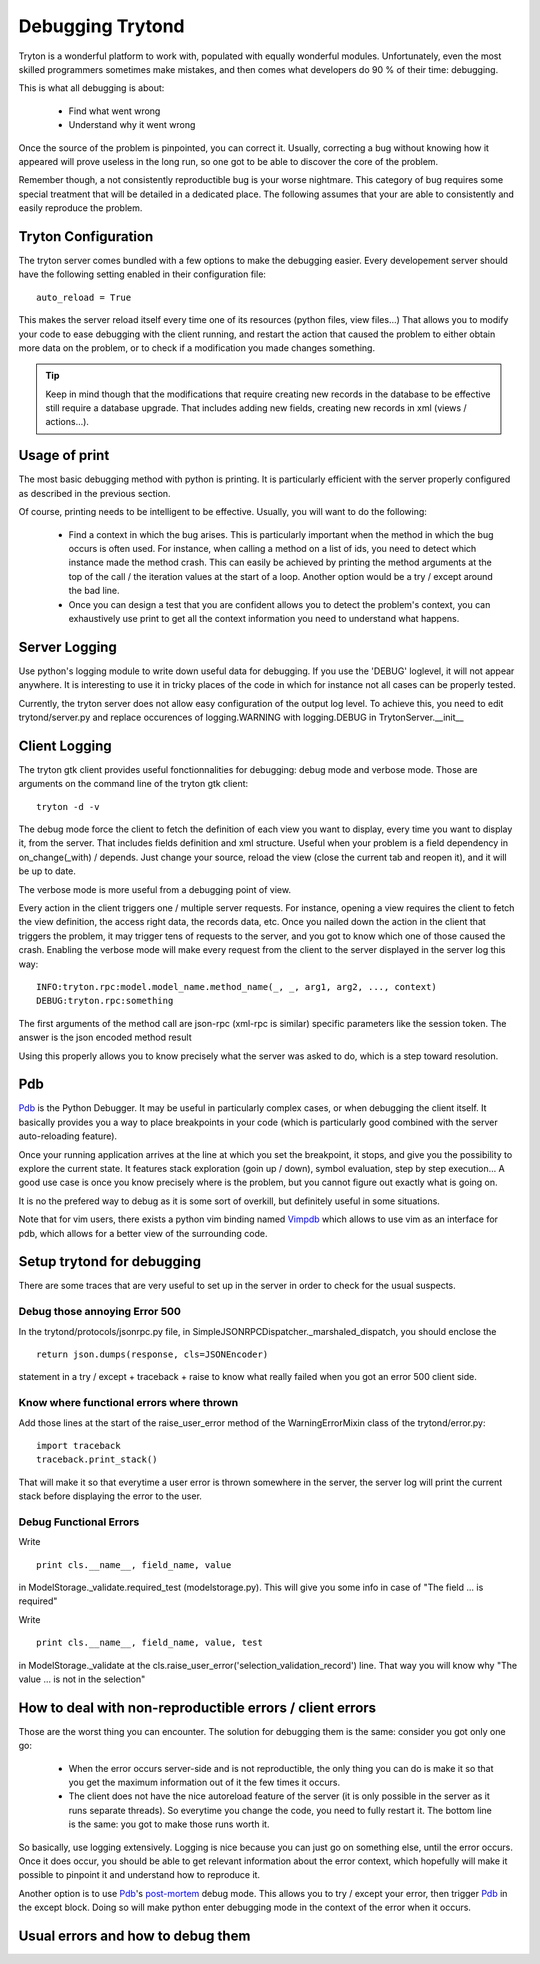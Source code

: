 #################
Debugging Trytond
#################
Tryton is a wonderful platform to work with, populated with equally wonderful
modules. Unfortunately, even the most skilled programmers sometimes make
mistakes, and then comes what developers do 90 % of their time: debugging.

This is what all debugging is about:

  * Find what went wrong
  * Understand why it went wrong

Once the source of the problem is pinpointed, you can correct it. Usually,
correcting a bug without knowing how it appeared will prove useless in the
long run, so one got to be able to discover the core of the problem.

Remember though, a not consistently reproductible bug is your worse nightmare.
This category of bug requires some special treatment that will be detailed in a
dedicated place. The following assumes that your are able to consistently and
easily reproduce the problem.

Tryton Configuration
====================
The tryton server comes bundled with a few options to  make the debugging
easier. Every developement server should have the following setting enabled in
their configuration file:
::
    auto_reload = True

This makes the server reload itself every time one of its resources (python
files, view files...) That allows you to modify your code to ease debugging
with the client running, and restart the action that caused the problem to
either obtain more data on the problem, or to check if a modification you made
changes something.

.. tip::

    Keep in mind though that the modifications that require creating new 
    records in the database to be effective still require a database upgrade.
    That includes adding new fields, creating new records in xml 
    (views / actions...).

Usage of print
==============

The most basic debugging method with python is printing. It is particularly
efficient with the server properly configured as described in the previous
section.

Of course, printing needs to be intelligent to be effective. Usually, you will
want to do the following:

  * Find a context in which the bug arises. This is particularly important when
    the method in which the bug occurs is often used. For instance, when calling
    a method on a list of ids, you need to detect which instance made the method
    crash.
    This can easily be achieved by printing the method arguments at the top of
    the call / the iteration values at the start of a loop. Another option would
    be a try / except around the bad line.
  * Once you can design a test that you are confident allows you to detect the
    problem's context, you can exhaustively use print to get all the context
    information you need to understand what happens.

Server Logging
==============

Use python's logging module to write down useful data for debugging. If you use
the 'DEBUG' loglevel, it will not appear anywhere. It is interesting to use it
in tricky places of the code in which for instance not all cases can be
properly tested.

Currently, the tryton server does not allow easy configuration of the output
log level. To achieve this, you need to edit trytond/server.py and replace
occurences of logging.WARNING with logging.DEBUG in TrytonServer.__init__

Client Logging
==============

The tryton gtk client provides useful fonctionnalities for debugging: debug
mode and verbose mode. Those are arguments on the command line of the tryton
gtk client:
::
    tryton -d -v

The debug mode force the client to fetch the definition of each view you want
to display, every time you want to display it, from the server. That includes
fields definition and xml structure. Useful when your problem is a field
dependency in on_change(_with) / depends. Just change your source, reload the
view (close the current tab and reopen it), and it will be up to date.

The verbose mode is more useful from a debugging point of view.

Every action in the client triggers one / multiple server requests. For
instance, opening a view requires the client to fetch the view definition, the
access right data, the records data, etc. Once you nailed down the action in
the client that triggers the problem, it may trigger tens of requests to the
server, and you got to know which one of those caused the crash. Enabling the
verbose mode will make every request from the client to the server displayed in
the server log this way:
::
    INFO:tryton.rpc:model.model_name.method_name(_, _, arg1, arg2, ..., context)
    DEBUG:tryton.rpc:something

The first arguments of the method call are json-rpc (xml-rpc is similar)
specific parameters like the session token. The answer is the json encoded
method result

Using this properly allows you to know precisely what the server was asked to
do, which is a step toward resolution.

Pdb
===

Pdb_ is the Python Debugger. It may be useful in particularly complex cases, or
when debugging the client itself. It basically provides you a way to place
breakpoints in your code (which is particularly good combined with the server
auto-reloading feature).

Once your running application arrives at the line at which you set the
breakpoint, it stops, and give you the possibility to explore the current
state. It features stack exploration (goin up / down), symbol evaluation, step
by step execution... A good use case is once you know precisely where is the
problem, but you cannot figure out exactly what is going on.

It is no the prefered way to debug as it is some sort of overkill, but
definitely useful in some situations.

Note that for vim users, there exists a python vim binding named Vimpdb_ which
allows to use vim as an interface for pdb, which allows for a better view of
the surrounding code.

.. _Pdb: http://docs.python.org/2/library/pdb.html
.. _Vimpdb: https://github.com/gotcha/vimpdb

Setup trytond for debugging
===========================

There are some traces that are very useful to set up in the server in order to
check for the usual suspects.

Debug those annoying Error 500
------------------------------
In the trytond/protocols/jsonrpc.py file, in SimpleJSONRPCDispatcher._marshaled_dispatch,
you should enclose the 
::
    return json.dumps(response, cls=JSONEncoder)
statement in a try / except + traceback + raise to know what really failed
when you got an error 500 client side.

Know where functional errors where thrown
-----------------------------------------
Add those lines at the start of the raise_user_error method of the
WarningErrorMixin class of the trytond/error.py:
::   
    import traceback
    traceback.print_stack()
    
That will make it so that everytime a user error is thrown somewhere in the
server, the server log will print the current stack before displaying the
error to the user.

Debug Functional Errors
-----------------------
Write
::
    print cls.__name__, field_name, value
    
in ModelStorage._validate.required_test (modelstorage.py). This will give
you some info in case of "The field ... is required"

Write
::
    print cls.__name__, field_name, value, test
in ModelStorage._validate at the
cls.raise_user_error('selection_validation_record') line. That way you will
know why "The value ... is not in the selection"

How to deal with non-reproductible errors / client errors
=========================================================
Those are the worst thing you can encounter. The solution for debugging them is
the same: consider you got only one go:
  * When the error occurs server-side and is not reproductible, the only 
    thing you can do is make it so that you get the maximum information out of
    it the few times it occurs.
  * The client does not have the nice autoreload feature of the server (it is
    only possible in the server as it runs separate threads). So everytime you
    change the code, you need to fully restart it. The bottom line is the same:
    you got to make those runs worth it.
    
So basically, use logging extensively. Logging is nice because you can just go on
something else, until the error occurs. Once it does occur, you should be able to
get relevant information about the error context, which hopefully will make it
possible to pinpoint it and understand how to reproduce it.

Another option is to use Pdb_'s post-mortem_ debug mode. This allows you to
try / except your error, then trigger Pdb_ in the except block. Doing so will
make python enter debugging mode in the context of the error when it occurs.

.. _post-mortem : http://docs.python.org/2/library/pdb.html#pdb.post_mortem

Usual errors and how to debug them
=====================================
